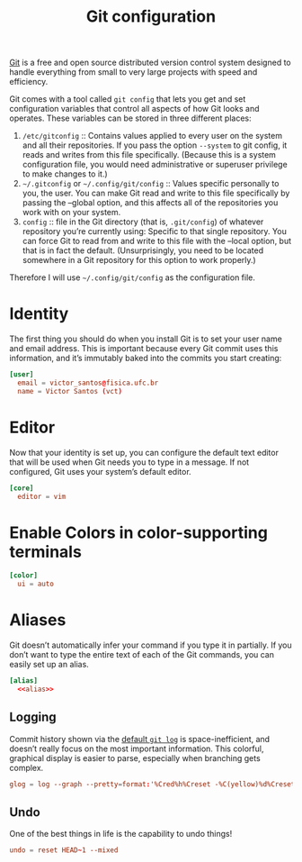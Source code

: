 #+title:  Git configuration
#+property: header-args  :tangle-mode (identity #o444)
#+property: header-args+ :tangle "git/.config/git/config"
#+property: header-args+ :mkdirp yes
#+property: header-args+ :noweb yes

[[https://git-scm.com/][Git]] is a free and open source distributed version control system designed to handle everything from small to very large projects with speed and efficiency.

Git comes with a tool called =git config= that lets you get and set configuration variables that control all aspects of how Git looks and operates. These variables can be stored in three different places:

1. =/etc/gitconfig= :: Contains values applied to every user on the system and all their repositories. If you pass the option =--system= to git config, it reads and writes from this file specifically. (Because this is a system configuration file, you would need administrative or superuser privilege to make changes to it.)
2. =~/.gitconfig= or =~/.config/git/config= :: Values specific personally to you, the user. You can make Git read and write to this file specifically by passing the --global option, and this affects all of the repositories you work with on your system.
3. =config= :: file in the Git directory (that is, =.git/config=) of whatever repository you’re currently using: Specific to that single repository. You can force Git to read from and write to this file with the --local option, but that is in fact the default. (Unsurprisingly, you need to be located somewhere in a Git repository for this option to work properly.)

Therefore I will use =~/.config/git/config= as the configuration file.

* Identity

The first thing you should do when you install Git is to set your user name and email address. This is important because every Git commit uses this information, and it’s immutably baked into the commits you start creating:

#+begin_src conf
[user]
  email = victor_santos@fisica.ufc.br
  name = Victor Santos (vct)
#+end_src

* Editor

Now that your identity is set up, you can configure the default text editor that will be used when Git needs you to type in a message. If not configured, Git uses your system’s default editor.

#+begin_src conf
[core]
  editor = vim
#+end_src

* Enable Colors in color-supporting terminals

#+begin_src conf
[color]
  ui = auto
#+end_src

* Aliases

Git doesn’t automatically infer your command if you type it in partially. If you don’t want to type the entire text of each of the Git commands, you can easily set up an alias.

#+begin_src conf :noweb yes
[alias]
  <<alias>>
#+end_src

** Logging

Commit history shown via the [[https://git-scm.com/docs/git-log][default =git log=]] is space-inefficient, and doesn’t really focus on the most important information. This colorful, graphical display is easier to parse, especially when branching gets complex.

#+begin_src conf :tangle no :noweb-ref alias
glog = log --graph --pretty=format:'%Cred%h%Creset -%C(yellow)%d%Creset %s %Cgreen(%cr) %C(bold blue)<%an>%Creset'
#+end_src

** Undo

One of the best things in life is the capability to undo things!

#+begin_src conf :tangle no :noweb-ref alias
undo = reset HEAD~1 --mixed
#+end_src
